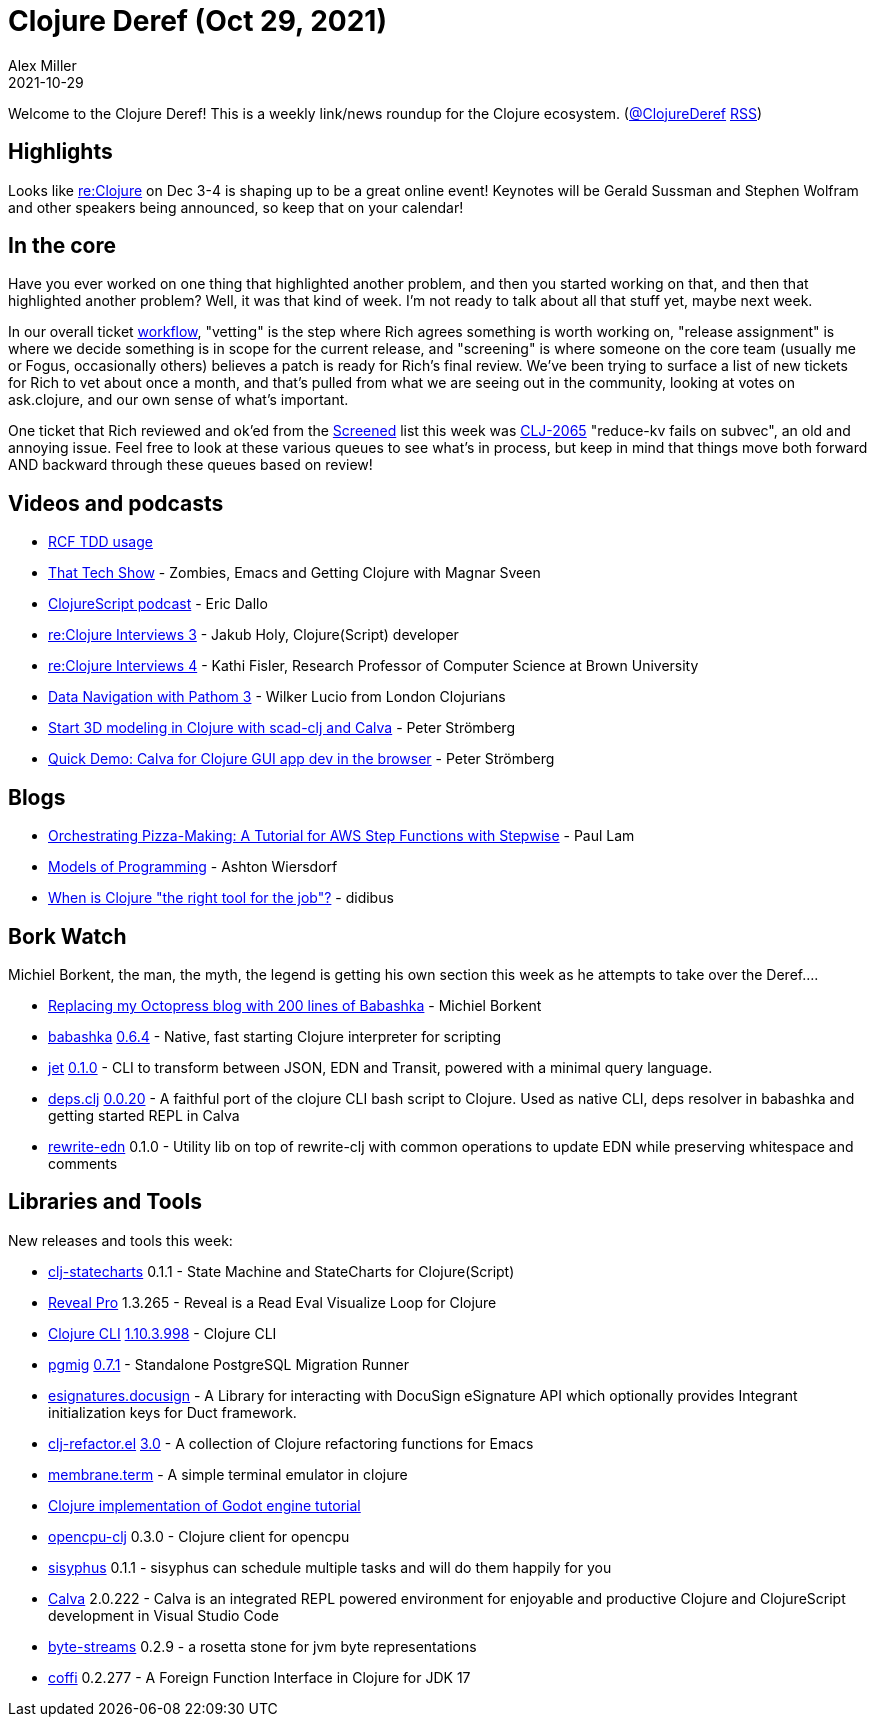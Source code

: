 = Clojure Deref (Oct 29, 2021)
Alex Miller
2021-10-29
:jbake-type: post

ifdef::env-github,env-browser[:outfilesuffix: .adoc]

Welcome to the Clojure Deref! This is a weekly link/news roundup for the Clojure ecosystem. (https://twitter.com/ClojureDeref[@ClojureDeref] https://clojure.org/feed.xml[RSS])

== Highlights

Looks like https://www.reclojure.org/[re:Clojure] on Dec 3-4 is shaping up to be a great online event! Keynotes will be Gerald Sussman and Stephen Wolfram and other speakers being announced, so keep that on your calendar!

== In the core

Have you ever worked on one thing that highlighted another problem, and then you started working on that, and then that highlighted another problem? Well, it was that kind of week. I'm not ready to talk about all that stuff yet, maybe next week.

In our overall ticket https://clojure.org/dev/workflow[workflow], "vetting" is the step where Rich agrees something is worth working on, "release assignment" is where we decide something is in scope for the current release, and "screening" is where someone on the core team (usually me or Fogus, occasionally others) believes a patch is ready for Rich's final review. We've been trying to surface a list of new tickets for Rich to vet about once a month, and that's pulled from what we are seeing out in the community, looking at votes on ask.clojure, and our own sense of what's important.

One ticket that Rich reviewed and ok'ed from the https://clojure.atlassian.net/issues/?filter=10010[Screened] list this week was https://clojure.atlassian.net/browse/CLJ-2065[CLJ-2065] "reduce-kv fails on subvec", an old and annoying issue. Feel free to look at these various queues to see what's in process, but keep in mind that things move both forward AND backward through these queues based on review!

== Videos and podcasts

* https://www.youtube.com/watch?v=L0af0bc5Jec[RCF TDD usage]
* https://thattech.show/episodes/episode-37-zombies-emacs-and-getting-clojure-with-magnar-sveen[That Tech Show] - Zombies, Emacs and Getting Clojure with Magnar Sveen
* https://clojurescriptpodcast.com/[ClojureScript podcast] - Eric Dallo
* https://open.spotify.com/episode/7xphsYemKzUfMihjcLleRR[re:Clojure Interviews 3] - Jakub Holy, Clojure(Script) developer
* https://open.spotify.com/episode/3ALvdU4liAaoRP3DkTskPb[re:Clojure Interviews 4] - Kathi Fisler, Research Professor of Computer Science at Brown University
* https://www.youtube.com/watch?v=YaHiff2vZ_o[Data Navigation with Pathom 3] - Wilker Lucio from London Clojurians
* https://www.youtube.com/watch?v=fJpDztSR53E[Start 3D modeling in Clojure with scad-clj and Calva] - Peter Strömberg
* https://www.youtube.com/watch?v=oXU17qZjtWM[Quick Demo: Calva for Clojure GUI app dev in the browser] - Peter Strömberg

== Blogs

* https://www.quantisan.com/orchestrating-pizza-making-a-tutorial-for-aws-step-functions-with-stepwise/[Orchestrating Pizza-Making: A Tutorial for AWS Step Functions with Stepwise] - Paul Lam
* https://lambdaland.org/posts/2021-09-25_models_of_programming_draft2/[Models of Programming] - Ashton Wiersdorf
* https://gist.github.com/didibus/6e5ff960b25fdc1a5f8f97acede614b0[When is Clojure "the right tool for the job"?] - didibus

== Bork Watch

Michiel Borkent, the man, the myth, the legend is getting his own section this week as he attempts to take over the Deref....

* https://blog.michielborkent.nl/migrating-octopress-to-babashka.html[Replacing my Octopress blog with 200 lines of Babashka] - Michiel Borkent
* https://github.com/babashka/babashka[babashka] https://github.com/babashka/babashka/blob/master/CHANGELOG.md#064[0.6.4] - Native, fast starting Clojure interpreter for scripting
* https://github.com/borkdude/jet[jet] https://github.com/borkdude/jet/releases/tag/v0.1.0[0.1.0] - CLI to transform between JSON, EDN and Transit, powered with a minimal query language.
* https://github.com/borkdude/deps.clj[deps.clj] https://github.com/borkdude/deps.clj/blob/master/CHANGELOG.md#v0020[0.0.20] - A faithful port of the clojure CLI bash script to Clojure. Used as native CLI, deps resolver in babashka and getting started REPL in Calva
* https://github.com/borkdude/rewrite-edn[rewrite-edn] 0.1.0 - Utility lib on top of rewrite-clj with common operations to update EDN while preserving whitespace and comments

== Libraries and Tools

New releases and tools this week:

* https://github.com/lucywang000/clj-statecharts[clj-statecharts] 0.1.1 - State Machine and StateCharts for Clojure(Script)
* https://vlaaad.github.io/reveal-pro[Reveal Pro] 1.3.265 - Reveal is a Read Eval Visualize Loop for Clojure
* https://clojure.org/reference/deps_and_cli[Clojure CLI] https://clojure.org/releases/tools#v1.10.3.998[1.10.3.998] - Clojure CLI
* https://github.com/leafclick/pgmig[pgmig] https://github.com/leafclick/pgmig/releases/tag/v0.7.1[0.7.1] - Standalone PostgreSQL Migration Runner
* https://github.com/magnetcoop/esignatures.docusign[esignatures.docusign]  - A Library for interacting with DocuSign eSignature API which optionally provides Integrant initialization keys for Duct framework.
* https://github.com/clojure-emacs/clj-refactor.el[clj-refactor.el] https://metaredux.com/posts/2021/10/26/clj-refactor-3-0.html[3.0] - A collection of Clojure refactoring functions for Emacs
* https://github.com/phronmophobic/membrane.term[membrane.term]  - A simple terminal emulator in clojure
* https://github.com/tristanstraub/thecreeps-godotclj[Clojure implementation of Godot engine tutorial]
* https://github.com/behrica/opencpu-clj[opencpu-clj] 0.3.0 - Clojure client for opencpu
* https://github.com/AbhinavOmprakash/sisyphus[sisyphus] 0.1.1 - sisyphus can schedule multiple tasks and will do them happily for you
* https://calva.io[Calva] 2.0.222 - Calva is an integrated REPL powered environment for enjoyable and productive Clojure and ClojureScript development in Visual Studio Code
* https://github.com/clj-commons/byte-streams[byte-streams] 0.2.9 - a rosetta stone for jvm byte representations
* https://github.com/IGJoshua/coffi[coffi] 0.2.277 - A Foreign Function Interface in Clojure for JDK 17
